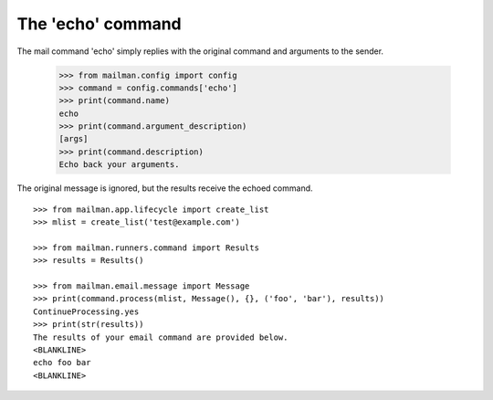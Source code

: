 ==================
The 'echo' command
==================

The mail command 'echo' simply replies with the original command and arguments
to the sender.

    >>> from mailman.config import config
    >>> command = config.commands['echo']
    >>> print(command.name)
    echo
    >>> print(command.argument_description)
    [args]
    >>> print(command.description)
    Echo back your arguments.

The original message is ignored, but the results receive the echoed command.
::

    >>> from mailman.app.lifecycle import create_list   
    >>> mlist = create_list('test@example.com')

    >>> from mailman.runners.command import Results
    >>> results = Results()

    >>> from mailman.email.message import Message
    >>> print(command.process(mlist, Message(), {}, ('foo', 'bar'), results))
    ContinueProcessing.yes
    >>> print(str(results))
    The results of your email command are provided below.
    <BLANKLINE>
    echo foo bar
    <BLANKLINE>

